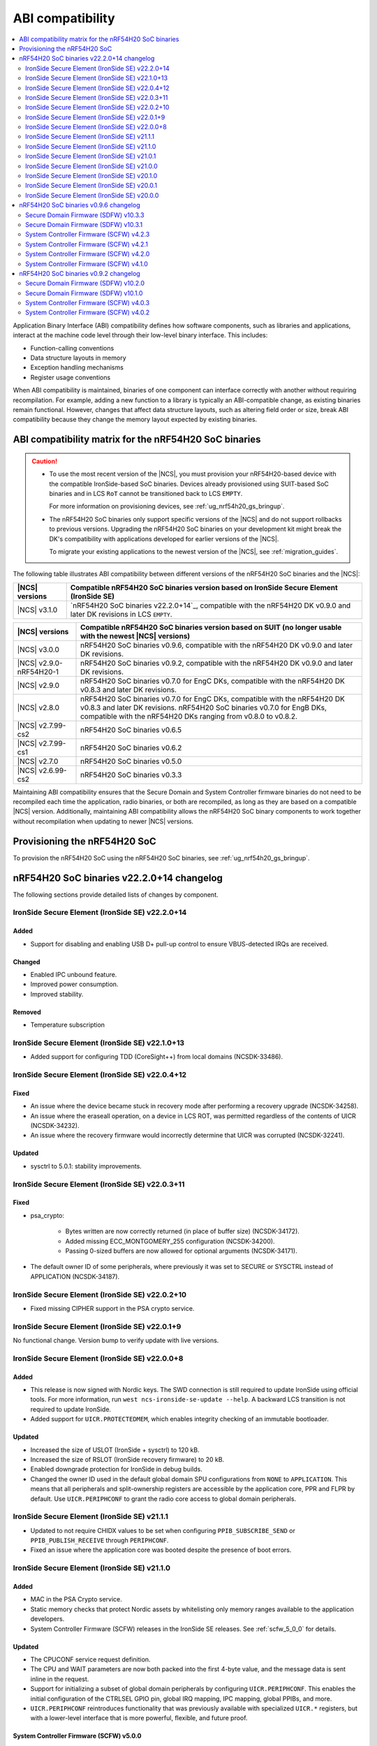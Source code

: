 .. _abi_compatibility:

ABI compatibility
#################

.. contents::
   :local:
   :depth: 2

Application Binary Interface (ABI) compatibility defines how software components, such as libraries and applications, interact at the machine code level through their low-level binary interface.
This includes:

* Function-calling conventions
* Data structure layouts in memory
* Exception handling mechanisms
* Register usage conventions

When ABI compatibility is maintained, binaries of one component can interface correctly with another without requiring recompilation.
For example, adding a new function to a library is typically an ABI-compatible change, as existing binaries remain functional.
However, changes that affect data structure layouts, such as altering field order or size, break ABI compatibility because they change the memory layout expected by existing binaries.

ABI compatibility matrix for the nRF54H20 SoC binaries
******************************************************

.. caution::

   * To use the most recent version of the |NCS|, you must provision your nRF54H20-based device with the compatible IronSide-based SoC binaries.
     Devices already provisioned using SUIT-based SoC binaries and in LCS ``RoT`` cannot be transitioned back to LCS ``EMPTY``.

     For more information on provisioning devices, see :ref:`ug_nrf54h20_gs_bringup`.

   * The nRF54H20 SoC binaries only support specific versions of the |NCS| and do not support rollbacks to previous versions.
     Upgrading the nRF54H20 SoC binaries on your development kit might break the DK's compatibility with applications developed for earlier versions of the |NCS|.

     To migrate your existing applications to the newest version of the |NCS|, see :ref:`migration_guides`.

The following table illustrates ABI compatibility between different versions of the nRF54H20 SoC binaries and the |NCS|:

.. list-table::
   :header-rows: 1

   * - |NCS| versions
     - Compatible nRF54H20 SoC binaries version based on IronSide Secure Element (IronSide SE)
   * - |NCS| v3.1.0
     - `nRF54H20 SoC binaries v22.2.0+14`_, compatible with the nRF54H20 DK v0.9.0 and later DK revisions in LCS ``EMPTY``.


.. list-table::
   :header-rows: 1

   * - |NCS| versions
     - Compatible nRF54H20 SoC binaries version based on SUIT
       (no longer usable with the newest |NCS| versions)
   * - |NCS| v3.0.0
     - nRF54H20 SoC binaries v0.9.6, compatible with the nRF54H20 DK v0.9.0 and later DK revisions.
   * - |NCS| v2.9.0-nRF54H20-1
     - nRF54H20 SoC binaries v0.9.2, compatible with the nRF54H20 DK v0.9.0 and later DK revisions.
   * - |NCS| v2.9.0
     - nRF54H20 SoC binaries v0.7.0 for EngC DKs, compatible with the nRF54H20 DK v0.8.3 and later DK revisions.
   * - |NCS| v2.8.0
     - nRF54H20 SoC binaries v0.7.0 for EngC DKs, compatible with the nRF54H20 DK v0.8.3 and later DK revisions.
       nRF54H20 SoC binaries v0.7.0 for EngB DKs, compatible with the nRF54H20 DKs ranging from v0.8.0 to v0.8.2.
   * - |NCS| v2.7.99-cs2
     - nRF54H20 SoC binaries v0.6.5
   * - |NCS| v2.7.99-cs1
     - nRF54H20 SoC binaries v0.6.2
   * - |NCS| v2.7.0
     - nRF54H20 SoC binaries v0.5.0
   * - |NCS| v2.6.99-cs2
     - nRF54H20 SoC binaries v0.3.3

Maintaining ABI compatibility ensures that the Secure Domain and System Controller firmware binaries do not need to be recompiled each time the application, radio binaries, or both are recompiled, as long as they are based on a compatible |NCS| version.
Additionally, maintaining ABI compatibility allows the nRF54H20 SoC binary components to work together without recompilation when updating to newer |NCS| versions.

Provisioning the nRF54H20 SoC
*****************************

To provision the nRF54H20 SoC using the nRF54H20 SoC binaries, see :ref:`ug_nrf54h20_gs_bringup`.

nRF54H20 SoC binaries v22.2.0+14 changelog
******************************************

The following sections provide detailed lists of changes by component.

IronSide Secure Element (IronSide SE) v22.2.0+14
================================================

Added
-----

* Support for disabling and enabling USB D+ pull-up control to ensure VBUS-detected IRQs are received.

Changed
-------

* Enabled IPC unbound feature.
* Improved power consumption.
* Improved stability.

Removed
-------

* Temperature subscription

IronSide Secure Element (IronSide SE) v22.1.0+13
================================================

* Added support for configuring TDD (CoreSight++) from local domains (NCSDK-33486).

IronSide Secure Element (IronSide SE) v22.0.4+12
================================================

Fixed
-----

* An issue where the device became stuck in recovery mode after performing a recovery upgrade (NCSDK-34258).
* An issue where the eraseall operation, on a device in LCS ROT, was permitted regardless of the contents of UICR (NCSDK-34232).
* An issue where the recovery firmware would incorrectly determine that UICR was corrupted (NCSDK-32241).

Updated
-------

* sysctrl to 5.0.1: stability improvements.

IronSide Secure Element (IronSide SE) v22.0.3+11
================================================

Fixed
-----

* psa_crypto:

   * Bytes written are now correctly returned (in place of buffer size) (NCSDK-34172).
   * Added missing ECC_MONTGOMERY_255 configuration (NCSDK-34200).
   * Passing 0-sized buffers are now allowed for optional arguments (NCSDK-34171).

* The default owner ID of some peripherals, where previously it was set to SECURE or SYSCTRL instead of APPLICATION (NCSDK-34187).

IronSide Secure Element (IronSide SE) v22.0.2+10
================================================

* Fixed missing CIPHER support in the PSA crypto service.

IronSide Secure Element (IronSide SE) v22.0.1+9
===============================================

No functional change.
Version bump to verify update with live versions.

IronSide Secure Element (IronSide SE) v22.0.0+8
===============================================

Added
-----

* This release is now signed with Nordic keys.
  The SWD connection is still required to update IronSide using official tools.
  For more information, run ``west ncs-ironside-se-update --help``.
  A backward LCS transition is not required to update IronSide.
* Added support for ``UICR.PROTECTEDMEM``, which enables integrity checking of an immutable bootloader.

Updated
-------

* Increased the size of USLOT (IronSide + sysctrl) to 120 kB.
* Increased the size of RSLOT (IronSide recovery firmware) to 20 kB.
* Enabled downgrade protection for IronSide in debug builds.
* Changed the owner ID used in the default global domain SPU configurations from ``NONE`` to ``APPLICATION``.
  This means that all peripherals and split-ownership registers are accessible by the application core, PPR and FLPR by default.
  Use ``UICR.PERIPHCONF`` to grant the radio core access to global domain peripherals.

IronSide Secure Element (IronSide SE) v21.1.1
=============================================

* Updated to not require CHIDX values to be set when configuring ``PPIB_SUBSCRIBE_SEND`` or ``PPIB_PUBLISH_RECEIVE`` through ``PERIPHCONF``.
* Fixed an issue where the application core was booted despite the presence of boot errors.

IronSide Secure Element (IronSide SE) v21.1.0
=============================================

Added
-----

* MAC in the PSA Crypto service.
* Static memory checks that protect Nordic assets by whitelisting only memory ranges available to the application developers.
* System Controller Firmware (SCFW) releases in the IronSide SE releases.
  See :ref:`scfw_5_0_0` for details.

Updated
-------

* The CPUCONF service request definition.
* The CPU and WAIT parameters are now both packed into the first 4-byte value, and the message data is sent inline in the request.
* Support for initializing a subset of global domain peripherals by configuring ``UICR.PERIPHCONF``.
  This enables the initial configuration of the CTRLSEL GPIO pin, global IRQ mapping, IPC mapping, global PPIBs, and more.
* ``UICR.PERIPHCONF`` reintroduces functionality that was previously available with specialized ``UICR.*`` registers, but with a lower-level interface that is more powerful, flexible, and future proof.

.. _scfw_5_0_0:

System Controller Firmware (SCFW) v5.0.0
----------------------------------------

Added
~~~~~

* SWEXT service.

Updated
~~~~~~~

* Reduced MRAM auto power down timeout (helps with lower power usage).
* GRCCONF module code optimization.
* IPC communication code optimization (Zephyr IPC service used directly without additional queue).
* Fixed higher power consumption when clock switcher changed to LFRC.

IronSide Secure Element (IronSide SE) v21.0.1
=============================================

Added
-----

* Boot report to be written to radio core (NCSDK-33583).

Updated
-------

* Enable link-time optimization.
* Disable CRACEN microcode loading. (NCSDK-32173)

Fixed
-----

* The application core is now started in halted mode when IronSide SE detects errors in the UICR or BICR. (NCSDK-33306)
  This allows recovery from such errors by writing correct values using a debugger.

IronSide Secure Element (IronSide SE) v21.0.0
=============================================

Added
-----

* Support for the IronSide SE update service. (NCSDK-32173)
  This service allows updating IronSide SE firmware using the ``west ncs-ironside-se-update`` command.
  The update is performed over SWD, and the device must be in a debug mode.
* Experimental support for a new UICR format (NCSDK-32444).
  At this stage, the functionality is mainly for internal testing and development, and user tools for interacting with UICR will be added at a later stage.
* Boot report support (NCSDK-32393).
* CPUCONF service for booting the radio core (NCSDK-32925).
  Currently, only ``hello world`` is supported.
* IronSide calls, the successor to SSF (NCSDK-32441).

Updated
-------

* The limited PSA Crypto API is now implemented as an IronSide call (NCSDK-32912).
  This replaces the temporary IPC mechanism from the last release.

Fixed
-----

* An issue that set the CTRLAP.BOOTSTATUS firmware sequence number always to zero. (NCSDK-33265)

IronSide Secure Element (IronSide SE) v20.1.0
=============================================

Added
-----

* Added experimental support for a limited :ref:`PSA Crypto API <ug_psa_certified_api_overview_crypto>` service.
  This is built on top of a temporary IPC mechanism which will soon be replaced.
  The top-level interface will remain the same. (NCSDK-32163)

  The PSA Crypto API support through the :ref:`ug_crypto_architecture_implementation_standards_ironside` is currently limited to the following ``PSA_WANT`` symbols for :ref:`cryptographic feature selection <crypto_drivers_feature_selection>`:

  * ``PSA_WANT_GENERATE_RANDOM``
  * ``PSA_WANT_ALG_SHA_256``
  * ``PSA_WANT_ALG_SHA_512``
  * ``PSA_WANT_ALG_GCM``
  * ``PSA_WANT_ALG_ECDSA``
  * ``PSA_WANT_ALG_ECDH``
  * ``PSA_WANT_ALG_ED25519PH``
  * ``PSA_WANT_ECC_SECP_R1_256``
  * ``PSA_WANT_KEY_TYPE_ECC_PUBLIC_KEY``
  * ``PSA_WANT_KEY_TYPE_ECC_KEY_PAIR_IMPORT``
  * ``PSA_WANT_KEY_TYPE_ECC_KEY_PAIR_EXPORT``
  * ``PSA_WANT_KEY_TYPE_ECC_KEY_PAIR_GENERATE``
  * ``PSA_WANT_KEY_TYPE_ECC_KEY_PAIR_DERIVE``

  To use the service, set the :kconfig:option:`CONFIG_NRF_SECURITY` to ``y``.
  For more information on the implementations available in the cryptographic drivers, see the :ref:`crypto_drivers`.

  .. note::
     The v20.1.0 support for this PSA Certified Crypto API is not compatible with |NCS| v3.0.0 or v3.1.0.
     It is only compatible with the ``sdk-nrf`` revision ``1b2abb07b8b2528ecaf86f54e0c6cf48c425055a``.

Updated
-------

* ``EXTRAVERSION`` is now included in ``SICR.TBS.x.VERSION``.

IronSide Secure Element (IronSide SE) v20.0.1
=============================================

Updated
-------

* AUX-AP to be always disabled.
* Internal optimization of MRAM and RAM usage.

Removed
-------

* Initializing TDD on system boot as it is not retained.
* Initializing P6 and P7 pins to be EXMIF/TPIU to prevent unacceptable output states.

IronSide Secure Element (IronSide SE) v20.0.0
=============================================

This is the first release that is based on the new Secure Domain firmware architecture.
Most of the functionality from the preceding version of SDFW has been disabled or removed and will be gradually reintroduced in upcoming versions.

Added
-----

* Support for the ``ERASEALL`` command through the boot command interface. (NCSDK-31997)
* Support for the ``DEBUGWAIT`` command through the boot command interface.
* A new scheme for status reporting through the BOOTSTATUS register in CTRL-AP. (NCSDK-32355)

Updated
-------

* SCFW to be included in the URoT firmware partition.
  Additionally, the SysCtrl CPU is always started. (NCSDK-31993)
* SDFW to not start the radio core.
  The application core is now always started with the secure VTOR set to the first address following the IronSide SE partitions. (NCSDK-31995)
* SDFW to statically configure the device at boot so that most resources are accessible by the application core without needing to modify the UICR. (NCSDK-31999)

Removed (from legacy SUIT-based SDFW)
-------------------------------------

* SSF and all SSF services have been disabled (NCSDK-32000).
* Resource configuration based on UICR has been disabled (NCSDK-31999).
* The SDFW ADAC interface has been disabled (NCSDK-31994).
* SUIT is no longer supported (NCSDK-31996).

nRF54H20 SoC binaries v0.9.6 changelog
**************************************

The following sections provide detailed lists of changes by component.

Secure Domain Firmware (SDFW) v10.3.3
=====================================

* Updated BINDESC to a new version.

Secure Domain Firmware (SDFW) v10.3.1
=====================================

Added
-----

* Enabled pulling of Secure Domain images during SUIT manifest processing.

Fixed
-----

* Adjusted file URIs to prevent SUIT envelope size overflow.
* Resolved an issue where the IPUC write setup was being erased, ensuring proper SUIT AB operation.

System Controller Firmware (SCFW) v4.2.3
=========================================

* Removed changing ``VREG1V0 VOUT`` for the high-power radio in power management temperature monitoring.
  The actual value is now set by the SysCtrl ROM from FICR.

System Controller Firmware (SCFW) v4.2.1
=========================================

* Updated PCRM configuration to set the BLE active parameter to ``0x0E``.

System Controller Firmware (SCFW) v4.2.0
=========================================

* Updated the ``PCRM.LOAD`` value for radio on-demand operations using dedicated VEVIF channels.
* Implemented a workaround for ICPS-1304.

System Controller Firmware (SCFW) v4.1.0
=========================================

Added
-----

* Audio PLL service for local domains.
* LFRC support.

Updated
-------

* Clock initialization tree to support a new 32k clock source - LFRC.

Removed
-------

* Split image partition.

nRF54H20 SoC binaries v0.9.2 changelog
**************************************

The following sections provide detailed lists of changes by component.

Secure Domain Firmware (SDFW) v10.2.0
=====================================

* Updated SUIT to support defining the SUIT cache in Nordic manifests.

Secure Domain Firmware (SDFW) v10.1.0
=====================================

Added
-----

* GPIO DRIVECTRL for P6 and P7 on nRF54H20 is now corrected by SDFW on boot.
  This addresses an issue where some devices has this incorrectly configured.
* Added support for TLS-1.3 in the PSA crypto service.
* Added support for ED25519 pre-hashed in the PSA crypto service.
* The SDFW now uses a watchdog timer with a timeout of 4 seconds.
* Purge protection can be enabled over ADAC.
* Clock control is enabled in SDFW.
* Global domain power request service is integrated in SDFW.
* PUF values from SDROM are cleared on boot.

Updated
-------

* A local domain reset now triggers a global reset.
  ``RESETINFO`` contains both the global and local reset reasons.
* All processors now boot regardless of whether they have firmware.
  If no firmware is present, they boot in halted mode.
* Reduced power consumption from the Secure Domain when tracing is enabled.
* Increased the number of possible concurrent PSA operations to 8.
* The ETR buffer location is now read from the UICR.
  Enabling ETR tracing now requires configuring the location.
* The SDFW no longer immediately resets on a fatal error.

Removed
-------

* Several services from SSF over ADAC.
* Reset event service.

Fixed
-----

* An issue where SDFW exited the sleep state for a short duration after boot completion.
* An issue where replies to ADAC SSF commands contained a large amount of additional zero values at the end of the message.
* An issue where permission checks for pointer members in the SSF PSA crypto service requests were incorrect.
* An issue with invoking crypto service from multiple threads or clients.

System Controller Firmware (SCFW) v4.0.3
=========================================

* Updated LRC to now use a direct GDPWR request.
* Fixed an issue with USB D+ pull-up.

System Controller Firmware (SCFW) v4.0.2
=========================================

Added
-----

* GDFS service: New service implementation to handle change of global domain frequency on demand (HSFLL120).
* GDPWR service: New power domains.

Updated
-------

* Improved stability.
* GDPWR service: Renamed power domains.
* GPIO power configuration:

  * When ``POWER.CONFIG.VDDAO1V8 == External``, the function ``power_bicr_is_any_gpio_powered_from_internal_1v8_reg`` now returns ``false``.
    This allows proper selection of low power modes when supplying nRF54H20 with an external 1.8V, even if the ``VDDIO_x`` are configured as SHORTED.

* Temperature sensor coefficients.
